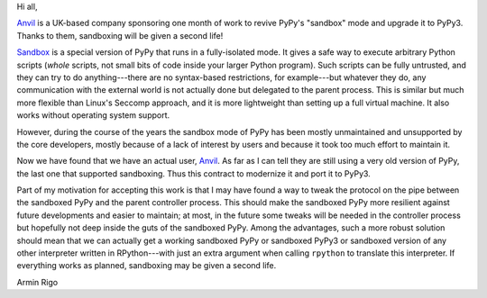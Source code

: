 Hi all,

Anvil_ is a UK-based company sponsoring one month of work to revive PyPy's
"sandbox" mode and upgrade it to PyPy3.  Thanks to them, sandboxing will be
given a second life!

Sandbox_ is a special version of PyPy that runs
in a fully-isolated mode.  It gives a safe way to execute arbitrary Python
scripts (*whole* scripts, not small bits of code inside your larger Python
program).  Such scripts can be fully untrusted, and they can try to do
anything---there are no syntax-based restrictions, for example---but whatever
they do, any communication with the external world is not actually done but
delegated to the parent process.  This is similar but much more flexible than
Linux's Seccomp approach, and it is more lightweight than setting up a full
virtual machine.  It also works without operating system support.

However, during the course of the years the sandbox mode of PyPy has been
mostly unmaintained and unsupported by the core developers, mostly because of
a lack of interest by users and because it took too much effort to maintain
it.

Now we have found that we have an actual user, Anvil_.  As far as I can tell
they are still using a very old version of PyPy, the last one that supported
sandboxing.  Thus this contract to modernize it and port it to PyPy3.

Part of my motivation for accepting this work is that I may have found a way to
tweak the protocol on the pipe between the sandboxed PyPy and the parent
controller process.  This should make the sandboxed PyPy more resilient against
future developments and easier to maintain; at most, in the future some tweaks will be needed in the
controller process but hopefully not deep inside the guts of the sandboxed
PyPy.  Among the advantages, such a more robust solution should mean that we
can actually get a working sandboxed PyPy or sandboxed PyPy3 or sandboxed
version of any other interpreter written in RPython---with just an extra
argument when calling ``rpython`` to translate this interpreter.  If everything
works as planned, sandboxing may be given a second life.

Armin Rigo

.. _Anvil: https://anvil.works
.. _sandbox: http://doc.pypy.org/en/latest/sandbox.html
